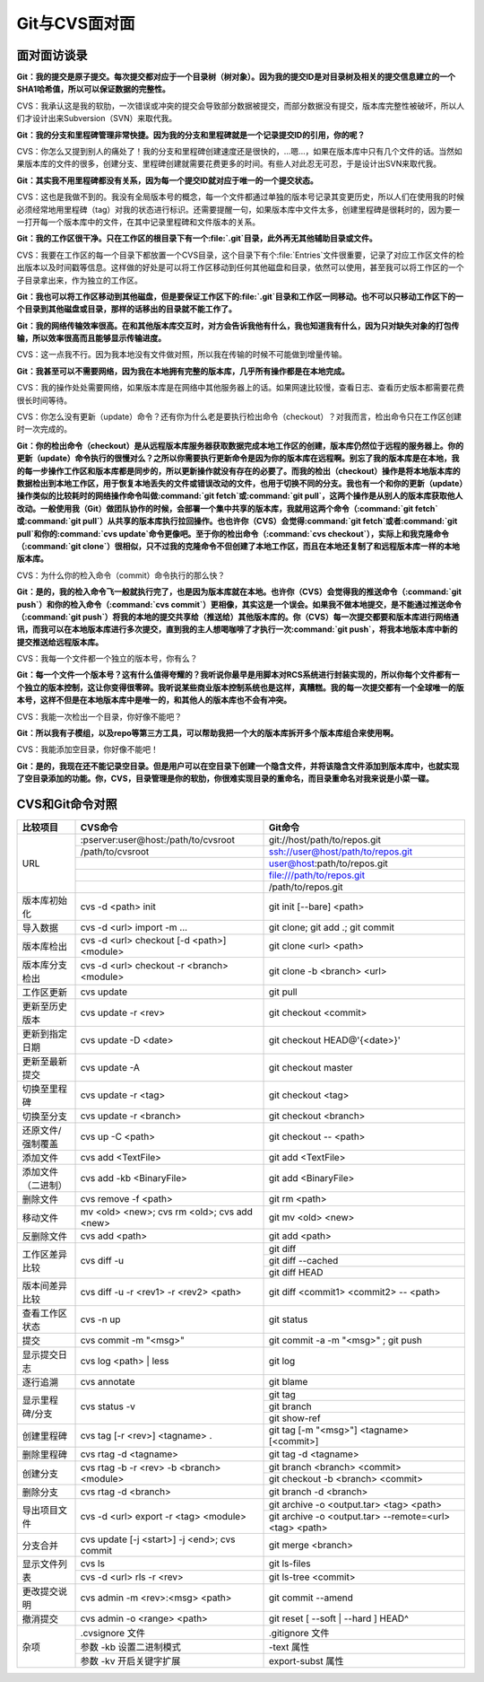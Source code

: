 Git与CVS面对面
*********************

面对面访谈录
============

**Git：我的提交是原子提交。每次提交都对应于一个目录树（树对象）。因为我\
的提交ID是对目录树及相关的提交信息建立的一个SHA1哈希值，所以可以保证数据\
的完整性。**

CVS：我承认这是我的软肋，一次错误或冲突的提交会导致部分数据被提交，而部\
分数据没有提交，版本库完整性被破坏，所以人们才设计出来Subversion（SVN）\
来取代我。

**Git：我的分支和里程碑管理非常快捷。因为我的分支和里程碑就是一个记录提\
交ID的引用，你的呢？**

CVS：你怎么又提到别人的痛处了！我的分支和里程碑创建速度还是很快的，...嗯\
...，如果在版本库中只有几个文件的话。当然如果版本库的文件的很多，创建分\
支、里程碑创建就需要花费更多的时间。有些人对此忍无可忍，于是设计出SVN来\
取代我。

**Git：其实我不用里程碑都没有关系，因为每一个提交ID就对应于唯一的一个提\
交状态。**

CVS：这也是我做不到的。我没有全局版本号的概念，每一个文件都通过单独的版\
本号记录其变更历史，所以人们在使用我的时候必须经常地用里程碑（tag）对我\
的状态进行标识。还需要提醒一句，如果版本库中文件太多，创建里程碑是很耗时\
的，因为要一一打开每一个版本库中的文件，在其中记录里程碑和文件版本的关系。

**Git：我的工作区很干净。只在工作区的根目录下有一个\ :file:`.git`\ 目录，\
此外再无其他辅助目录或文件。**

CVS：我要在工作区的每一个目录下都放置一个CVS目录，这个目录下有个\
:file:`Entries`\ 文件很重要，记录了对应工作区文件的检出版本以及时间戳等\
信息。这样做的好处是可以将工作区移动到任何其他磁盘和目录，依然可以使用，\
甚至我可以将工作区的一个子目录拿出来，作为独立的工作区。

**Git：我也可以将工作区移动到其他磁盘，但是要保证工作区下的\ :file:`.git`\
目录和工作区一同移动。也不可以只移动工作区下的一个目录到其他磁盘或目录，\
那样的话移出的目录就不能工作了。**

**Git：我的网络传输效率很高。在和其他版本库交互时，对方会告诉我他有什么，\
我也知道我有什么，因为只对缺失对象的打包传输，所以效率很高而且能够显示\
传输进度。**

CVS：这一点我不行。因为我本地没有文件做对照，所以我在传输的时候不可能做\
到增量传输。

**Git：我甚至可以不需要网络，因为我在本地拥有完整的版本库，几乎所有操作\
都是在本地完成。**

CVS：我的操作处处需要网络，如果版本库是在网络中其他服务器上的话。如果网\
速比较慢，查看日志、查看历史版本都需要花费很长时间等待。

CVS：你怎么没有更新（update）命令？还有你为什么老是要执行检出命令\
（checkout）？对我而言，检出命令只在工作区创建时一次完成的。

**Git：你的检出命令（checkout）是从远程版本库服务器获取数据完成本地工作\
区的创建，版本库仍然位于远程的服务器上。你的更新（update）命令执行的很慢\
对么？之所以你需要执行更新命令是因为你的版本库在远程啊。别忘了我的版本库\
是在本地，我的每一步操作工作区和版本库都是同步的，所以更新操作就没有存在\
的必要了。而我的检出（checkout）操作是将本地版本库的数据检出到本地工作区，\
用于恢复本地丢失的文件或错误改动的文件，也用于切换不同的分支。我也有一\
个和你的更新（update）操作类似的比较耗时的网络操作命令叫做\
:command:`git fetch`\ 或\ :command:`git pull`\ ，这两个操作是从别人的\
版本库获取他人改动。一般使用我（Git）做团队协作的时候，会部署一个集中共享\
的版本库，我就用这两个命令（\ :command:`git fetch`\ 或\ :command:`git pull`\ ）\
从共享的版本库执行拉回操作。也也许你（CVS）会觉得\ :command:`git fetch`\
或者\ :command:`git pull`\ 和你的\ :command:`cvs update`\ 命令更像吧。至于\
你的检出命令（\ :command:`cvs checkout`\ ），实际上和我克隆命令\
（\ :command:`git clone`\ ）很相似，只不过我的克隆命令不但创建了本地工作区，\
而且在本地还复制了和远程版本库一样的本地版本库。**

CVS：为什么你的检入命令（commit）命令执行的那么快？

**Git：是的，我的检入命令飞一般就执行完了，也是因为版本库就在本地。也许\
你（CVS）会觉得我的推送命令（\ :command:`git push`\ ）和你的检入命令\
（\ :command:`cvs commit`\ ）更相像，其实这是一个误会。如果我不做本地提交，\
是不能通过推送命令（\ :command:`git push`\ ）将我的本地的提交共享给\
（推送给）其他版本库的。你（CVS）每一次提交都要和版本库进行网络通讯，\
而我可以在本地版本库进行多次提交，直到我的主人想喝咖啡了才执行一次\
:command:`git push`\ ，将我本地版本库中新的提交推送给远程版本库。**

CVS：我每一个文件都一个独立的版本号，你有么？

**Git：每一个文件一个版本号？这有什么值得夸耀的？我听说你最早是用脚本对\
RCS系统进行封装实现的，所以你每个文件都有一个独立的版本控制，这让你变得\
很零碎。我听说某些商业版本控制系统也是这样，真糟糕。我的每一次提交都有一个\
全球唯一的版本号，这样不但是在本地版本库中是唯一的，和其他人的版本库也不\
会有冲突。**

CVS：我能一次检出一个目录，你好像不能吧？

**Git：所以我有子模组，以及repo等第三方工具，可以帮助我把一个大的版本库\
拆开多个版本库组合来使用啊。**

CVS：我能添加空目录，你好像不能吧！

**Git：是的，我现在还不能记录空目录。但是用户可以在空目录下创建一个隐含\
文件，并将该隐含文件添加到版本库中，也就实现了空目录添加的功能。你，CVS，\
目录管理是你的软肋，你很难实现目录的重命名，而目录重命名对我来说是小菜\
一碟。**


CVS和Git命令对照
====================

+-----------------------+------------------------------------------------+------------------------------------------------------------+
| 比较项目              | CVS命令                                        |Git命令                                                     |
+=======================+================================================+============================================================+
| URL                   | :pserver:user@host:/path/to/cvsroot            | git://host/path/to/repos.git                               |
|                       +------------------------------------------------+------------------------------------------------------------+
|                       | /path/to/cvsroot                               | ssh://user@host/path/to/repos.git                          |
|                       +------------------------------------------------+------------------------------------------------------------+
|                       |                                                | user@host:path/to/repos.git                                |
|                       +------------------------------------------------+------------------------------------------------------------+
|                       |                                                | file:///path/to/repos.git                                  |
|                       +------------------------------------------------+------------------------------------------------------------+
|                       |                                                | /path/to/repos.git                                         |
+-----------------------+------------------------------------------------+------------------------------------------------------------+
| 版本库初始化          | cvs -d <path> init                             | git init [--bare] <path>                                   |
+-----------------------+------------------------------------------------+------------------------------------------------------------+
| 导入数据              | cvs -d <url> import -m ...                     | git clone; git add .; git commit                           |
+-----------------------+------------------------------------------------+------------------------------------------------------------+
| 版本库检出            | cvs -d <url> checkout [-d <path>] <module>     | git clone <url> <path>                                     |
+-----------------------+------------------------------------------------+------------------------------------------------------------+
| 版本库分支检出        | cvs -d <url> checkout -r <branch> <module>     | git clone -b <branch> <url>                                |
+-----------------------+------------------------------------------------+------------------------------------------------------------+
| 工作区更新            | cvs update                                     | git pull                                                   |
+-----------------------+------------------------------------------------+------------------------------------------------------------+
| 更新至历史版本        | cvs update -r <rev>                            | git checkout <commit>                                      |
+-----------------------+------------------------------------------------+------------------------------------------------------------+
| 更新到指定日期        | cvs update -D <date>                           | git checkout HEAD@'{<date>}'                               |
+-----------------------+------------------------------------------------+------------------------------------------------------------+
| 更新至最新提交        | cvs update -A                                  | git checkout master                                        |
+-----------------------+------------------------------------------------+------------------------------------------------------------+
| 切换至里程碑          | cvs update -r <tag>                            | git checkout <tag>                                         |
+-----------------------+------------------------------------------------+------------------------------------------------------------+
| 切换至分支            | cvs update -r <branch>                         | git checkout <branch>                                      |
+-----------------------+------------------------------------------------+------------------------------------------------------------+
| 还原文件/强制覆盖     | cvs up -C <path>                               | git checkout -- <path>                                     |
+-----------------------+------------------------------------------------+------------------------------------------------------------+
| 添加文件              | cvs add <TextFile>                             | git add <TextFile>                                         |
+-----------------------+------------------------------------------------+------------------------------------------------------------+
| 添加文件（二进制）    | cvs add -kb <BinaryFile>                       | git add <BinaryFile>                                       |
+-----------------------+------------------------------------------------+------------------------------------------------------------+
| 删除文件              | cvs remove -f <path>                           | git rm <path>                                              |
+-----------------------+------------------------------------------------+------------------------------------------------------------+
| 移动文件              | mv <old> <new>; cvs rm <old>; cvs add <new>    | git mv <old> <new>                                         |
+-----------------------+------------------------------------------------+------------------------------------------------------------+
| 反删除文件            | cvs add <path>                                 | git add <path>                                             |
+-----------------------+------------------------------------------------+------------------------------------------------------------+
| 工作区差异比较        | cvs diff -u                                    | git diff                                                   |
|                       |                                                +------------------------------------------------------------+
|                       |                                                | git diff --cached                                          |
|                       |                                                +------------------------------------------------------------+
|                       |                                                | git diff HEAD                                              |
+-----------------------+------------------------------------------------+------------------------------------------------------------+
| 版本间差异比较        | cvs diff -u -r <rev1> -r <rev2> <path>         | git diff <commit1> <commit2> -- <path>                     |
+-----------------------+------------------------------------------------+------------------------------------------------------------+
| 查看工作区状态        | cvs -n up                                      | git status                                                 |
+-----------------------+------------------------------------------------+------------------------------------------------------------+
| 提交                  | cvs commit -m "<msg>"                          | git commit -a -m "<msg>" ; git push                        |
+-----------------------+------------------------------------------------+------------------------------------------------------------+
| 显示提交日志          | cvs log <path> | less                          | git log                                                    |
+-----------------------+------------------------------------------------+------------------------------------------------------------+
| 逐行追溯              | cvs annotate                                   | git blame                                                  |
+-----------------------+------------------------------------------------+------------------------------------------------------------+
| 显示里程碑/分支       | cvs status -v                                  | git tag                                                    |
|                       |                                                +------------------------------------------------------------+
|                       |                                                | git branch                                                 |
|                       |                                                +------------------------------------------------------------+
|                       |                                                | git show-ref                                               |
+-----------------------+------------------------------------------------+------------------------------------------------------------+
| 创建里程碑            | cvs tag [-r <rev>] <tagname> .                 | git tag [-m "<msg>"] <tagname> [<commit>]                  |
+-----------------------+------------------------------------------------+------------------------------------------------------------+
| 删除里程碑            | cvs rtag -d <tagname>                          | git tag -d <tagname>                                       |
+-----------------------+------------------------------------------------+------------------------------------------------------------+
| 创建分支              | cvs rtag -b -r <rev> -b <branch> <module>      | git branch <branch> <commit>                               |
|                       |                                                +------------------------------------------------------------+
|                       |                                                | git checkout -b <branch> <commit>                          |
+-----------------------+------------------------------------------------+------------------------------------------------------------+
| 删除分支              | cvs rtag -d <branch>                           | git branch -d <branch>                                     |
+-----------------------+------------------------------------------------+------------------------------------------------------------+
| 导出项目文件          | cvs -d <url> export -r <tag> <module>          | git archive -o <output.tar> <tag> <path>                   |
|                       |                                                +------------------------------------------------------------+
|                       |                                                | git archive -o <output.tar> --remote=<url> <tag> <path>    |
+-----------------------+------------------------------------------------+------------------------------------------------------------+
| 分支合并              | cvs update [-j <start>] -j <end>; cvs commit   | git merge <branch>                                         |
+-----------------------+------------------------------------------------+------------------------------------------------------------+
| 显示文件列表          | cvs ls                                         | git ls-files                                               |
|                       +------------------------------------------------+------------------------------------------------------------+
|                       | cvs -d <url> rls -r <rev>                      | git ls-tree <commit>                                       |
+-----------------------+------------------------------------------------+------------------------------------------------------------+
| 更改提交说明          | cvs admin -m <rev>:<msg> <path>                | git commit --amend                                         |
+-----------------------+------------------------------------------------+------------------------------------------------------------+
| 撤消提交              | cvs admin -o <range> <path>                    | git reset [ --soft | --hard ] HEAD^                        |
+-----------------------+------------------------------------------------+------------------------------------------------------------+
| 杂项                  | .cvsignore 文件                                | .gitignore 文件                                            |
|                       +------------------------------------------------+------------------------------------------------------------+
|                       | 参数 -kb 设置二进制模式                        | -text 属性                                                 |
|                       +------------------------------------------------+------------------------------------------------------------+
|                       | 参数 -kv 开启关键字扩展                        | export-subst 属性                                          |
+-----------------------+------------------------------------------------+------------------------------------------------------------+
